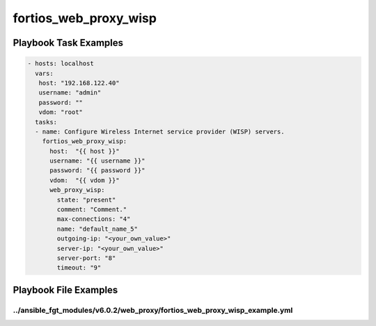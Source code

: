 ======================
fortios_web_proxy_wisp
======================


Playbook Task Examples
----------------------

.. code-block:: yaml

    - hosts: localhost
      vars:
       host: "192.168.122.40"
       username: "admin"
       password: ""
       vdom: "root"
      tasks:
      - name: Configure Wireless Internet service provider (WISP) servers.
        fortios_web_proxy_wisp:
          host:  "{{ host }}"
          username: "{{ username }}"
          password: "{{ password }}"
          vdom:  "{{ vdom }}"
          web_proxy_wisp:
            state: "present"
            comment: "Comment."
            max-connections: "4"
            name: "default_name_5"
            outgoing-ip: "<your_own_value>"
            server-ip: "<your_own_value>"
            server-port: "8"
            timeout: "9"



Playbook File Examples
----------------------


../ansible_fgt_modules/v6.0.2/web_proxy/fortios_web_proxy_wisp_example.yml
++++++++++++++++++++++++++++++++++++++++++++++++++++++++++++++++++++++++++

.. code-block:: yaml
            - hosts: localhost
      vars:
       host: "192.168.122.40"
       username: "admin"
       password: ""
       vdom: "root"
      tasks:
      - name: Configure Wireless Internet service provider (WISP) servers.
        fortios_web_proxy_wisp:
          host:  "{{ host }}"
          username: "{{ username }}"
          password: "{{ password }}"
          vdom:  "{{ vdom }}"
          web_proxy_wisp:
            state: "present"
            comment: "Comment."
            max-connections: "4"
            name: "default_name_5"
            outgoing-ip: "<your_own_value>"
            server-ip: "<your_own_value>"
            server-port: "8"
            timeout: "9"




